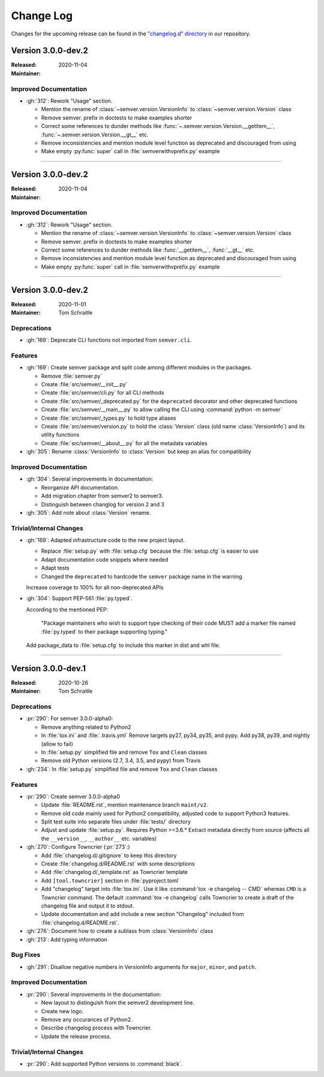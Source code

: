 ##########
Change Log
##########

Changes for the upcoming release can be found in
the `"changelog.d" directory <https://github.com/python-semver/python-semver/tree/master/changelog.d>`_
in our repository.

..
   Do *NOT* add changelog entries here!

   This changelog is managed by towncrier and is compiled at release time.

   See https://python-semver.rtd.io/en/latest/development.html#changelog
   for details.

.. towncrier release notes start

Version 3.0.0-dev.2
===================

:Released: 2020-11-04
:Maintainer:


Improved Documentation
----------------------

* :gh:`312`: Rework "Usage" section.

  * Mention the rename of :class:`~semver.version.VersionInfo` to
    :class:`~semver.version.Version` class
  * Remove semver. prefix in doctests to make examples shorter
  * Correct some references to dunder methods like
    :func:`~.semver.version.Version.__getitem__`,
    :func:`~.semver.version.Version.__gt__` etc.
  * Remove inconsistencies and mention module level function as
    deprecated and discouraged from using
  * Make empty :py:func:`super` call in :file:`semverwithvprefix.py` example



----


Version 3.0.0-dev.2
===================

:Released: 2020-11-04
:Maintainer:


Improved Documentation
----------------------

* :gh:`312`: Rework "Usage" section.

  * Mention the rename of :class:`~semver.version.VersionInfo` to
    :class:`~semver.version.Version` class
  * Remove semver. prefix in doctests to make examples shorter
  * Correct some references to dunder methods like :func:`__getitem__`,
    :func:`__gt__` etc.
  * Remove inconsistencies and mention module level function as
    deprecated and discouraged from using
  * Make empty :py:func:`super` call in :file:`semverwithvprefix.py` example



----


Version 3.0.0-dev.2
===================

:Released: 2020-11-01
:Maintainer: Tom Schraitle


Deprecations
------------

* :gh:`169`: Deprecate CLI functions not imported from ``semver.cli``.



Features
--------

* :gh:`169`: Create semver package and split code among different modules in the packages.

  * Remove :file:`semver.py`
  * Create :file:`src/semver/__init__.py`
  * Create :file:`src/semver/cli.py` for all CLI methods
  * Create :file:`src/semver/_deprecated.py` for the ``deprecated`` decorator and other deprecated functions
  * Create :file:`src/semver/__main__.py` to allow calling the CLI using :command:`python -m semver`
  * Create :file:`src/semver/_types.py` to hold type aliases
  * Create :file:`src/semver/version.py` to hold the :class:`Version` class (old name :class:`VersionInfo`) and its utility functions
  * Create :file:`src/semver/__about__.py` for all the metadata variables

* :gh:`305`: Rename :class:`VersionInfo` to :class:`Version` but keep an alias for compatibility



Improved Documentation
----------------------

* :gh:`304`: Several improvements in documentation:

  * Reorganize API documentation.
  * Add migration chapter from semver2 to semver3.
  * Distinguish between changlog for version 2 and 3

* :gh:`305`: Add note about :class:`Version` rename.



Trivial/Internal Changes
------------------------

* :gh:`169`: Adapted infrastructure code to the new project layout.

  * Replace :file:`setup.py` with :file:`setup.cfg` because the :file:`setup.cfg` is easier to use
  * Adapt documentation code snippets where needed
  * Adapt tests
  * Changed the ``deprecated`` to hardcode the ``semver`` package name in the warning.

  Increase coverage to 100% for all non-deprecated APIs

* :gh:`304`: Support PEP-561 :file:`py.typed`.

  According to the mentioned PEP:

    "Package maintainers who wish to support type checking
    of their code MUST add a marker file named :file:`py.typed`
    to their package supporting typing."

  Add package_data to :file:`setup.cfg` to include this marker in dist
  and whl file.



----


Version 3.0.0-dev.1
===================

:Released: 2020-10-26
:Maintainer: Tom Schraitle


Deprecations
------------

* :pr:`290`: For semver 3.0.0-alpha0:

  * Remove anything related to Python2
  * In :file:`tox.ini` and :file:`.travis.yml`
    Remove targets py27, py34, py35, and pypy.
    Add py38, py39, and nightly (allow to fail)
  * In :file:`setup.py` simplified file and remove
    ``Tox`` and ``Clean`` classes
  * Remove old Python versions (2.7, 3.4, 3.5, and pypy)
    from Travis

* :gh:`234`: In :file:`setup.py` simplified file and remove
  ``Tox`` and ``Clean`` classes



Features
--------

* :pr:`290`: Create semver 3.0.0-alpha0

  * Update :file:`README.rst`, mention maintenance
    branch ``maint/v2``.
  * Remove old code mainly used for Python2 compatibility,
    adjusted code to support Python3 features.
  * Split test suite into separate files under :file:`tests/`
    directory
  * Adjust and update :file:`setup.py`. Requires Python >=3.6.*
    Extract metadata directly from source (affects all the ``__version__``,
    ``__author__`` etc. variables)

* :gh:`270`: Configure Towncrier (:pr:`273`:)

  * Add :file:`changelog.d/.gitignore` to keep this directory
  * Create :file:`changelog.d/README.rst` with some descriptions
  * Add :file:`changelog.d/_template.rst` as Towncrier template
  * Add ``[tool.towncrier]`` section in :file:`pyproject.toml`
  * Add "changelog" target into :file:`tox.ini`. Use it like
    :command:`tox -e changelog -- CMD` whereas ``CMD`` is a
    Towncrier command. The default :command:`tox -e changelog`
    calls Towncrier to create a draft of the changelog file
    and output it to stdout.
  * Update documentation and add include a new section
    "Changelog" included from :file:`changelog.d/README.rst`.

* :gh:`276`: Document how to create a sublass from :class:`VersionInfo` class

* :gh:`213`: Add typing information


Bug Fixes
---------

* :gh:`291`: Disallow negative numbers in VersionInfo arguments
  for ``major``, ``minor``, and ``patch``.



Improved Documentation
----------------------

* :pr:`290`: Several improvements in the documentation:

  * New layout to distinguish from the semver2 development line.
  * Create new logo.
  * Remove any occurances of Python2.
  * Describe changelog process with Towncrier.
  * Update the release process.



Trivial/Internal Changes
------------------------

* :pr:`290`: Add supported Python versions to :command:`black`.


..
    Local variables:
    coding: utf-8
    mode: text
    mode: rst
    End:
    vim: fileencoding=utf-8 filetype=rst :
